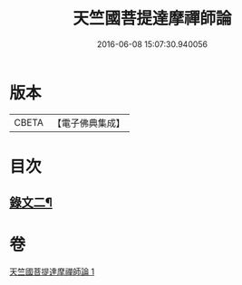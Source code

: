 #+TITLE: 天竺國菩提達摩禪師論 
#+DATE: 2016-06-08 15:07:30.940056

* 版本
 |     CBETA|【電子佛典集成】|

* 目次
** [[file:KR6v0025_001.txt::001-0170a14][錄文二¶]]

* 卷
[[file:KR6v0025_001.txt][天竺國菩提達摩禪師論 1]]

